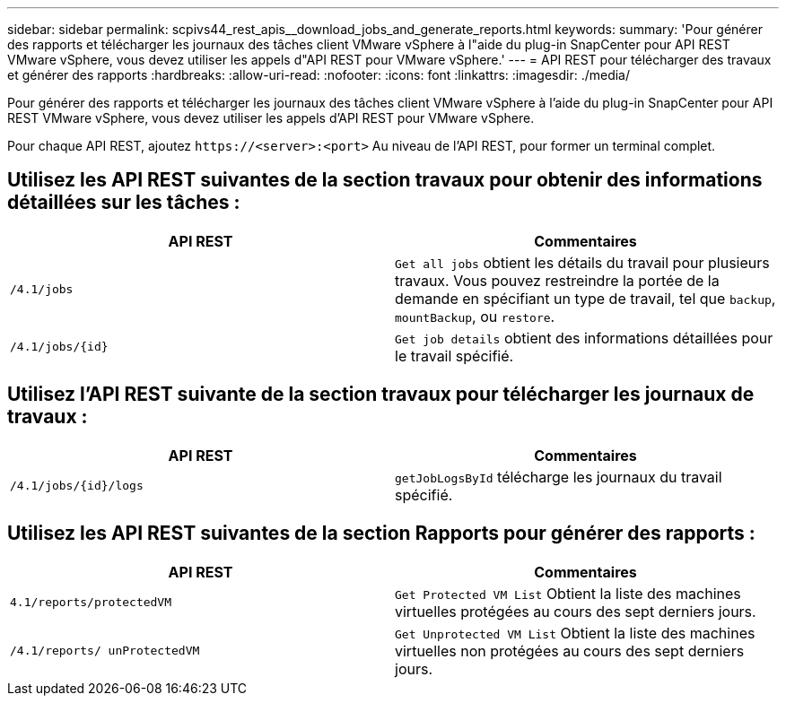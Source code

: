 ---
sidebar: sidebar 
permalink: scpivs44_rest_apis__download_jobs_and_generate_reports.html 
keywords:  
summary: 'Pour générer des rapports et télécharger les journaux des tâches client VMware vSphere à l"aide du plug-in SnapCenter pour API REST VMware vSphere, vous devez utiliser les appels d"API REST pour VMware vSphere.' 
---
= API REST pour télécharger des travaux et générer des rapports
:hardbreaks:
:allow-uri-read: 
:nofooter: 
:icons: font
:linkattrs: 
:imagesdir: ./media/


[role="lead"]
Pour générer des rapports et télécharger les journaux des tâches client VMware vSphere à l'aide du plug-in SnapCenter pour API REST VMware vSphere, vous devez utiliser les appels d'API REST pour VMware vSphere.

Pour chaque API REST, ajoutez `\https://<server>:<port>` Au niveau de l'API REST, pour former un terminal complet.



== Utilisez les API REST suivantes de la section travaux pour obtenir des informations détaillées sur les tâches :

|===
| API REST | Commentaires 


| `/4.1/jobs` | `Get all jobs` obtient les détails du travail pour plusieurs travaux. Vous pouvez restreindre la portée de la demande en spécifiant un type de travail, tel que `backup`, `mountBackup`, ou `restore`. 


| `/4.1/jobs/{id}` | `Get job details` obtient des informations détaillées pour le travail spécifié. 
|===


== Utilisez l'API REST suivante de la section travaux pour télécharger les journaux de travaux :

|===
| API REST | Commentaires 


| `/4.1/jobs/{id}/logs` | `getJobLogsById` télécharge les journaux du travail spécifié. 
|===


== Utilisez les API REST suivantes de la section Rapports pour générer des rapports :

|===
| API REST | Commentaires 


| `4.1/reports/protectedVM` | `Get Protected VM List` Obtient la liste des machines virtuelles protégées au cours des sept derniers jours. 


| `/4.1/reports/
unProtectedVM` | `Get Unprotected VM List` Obtient la liste des machines virtuelles non protégées au cours des sept derniers jours. 
|===